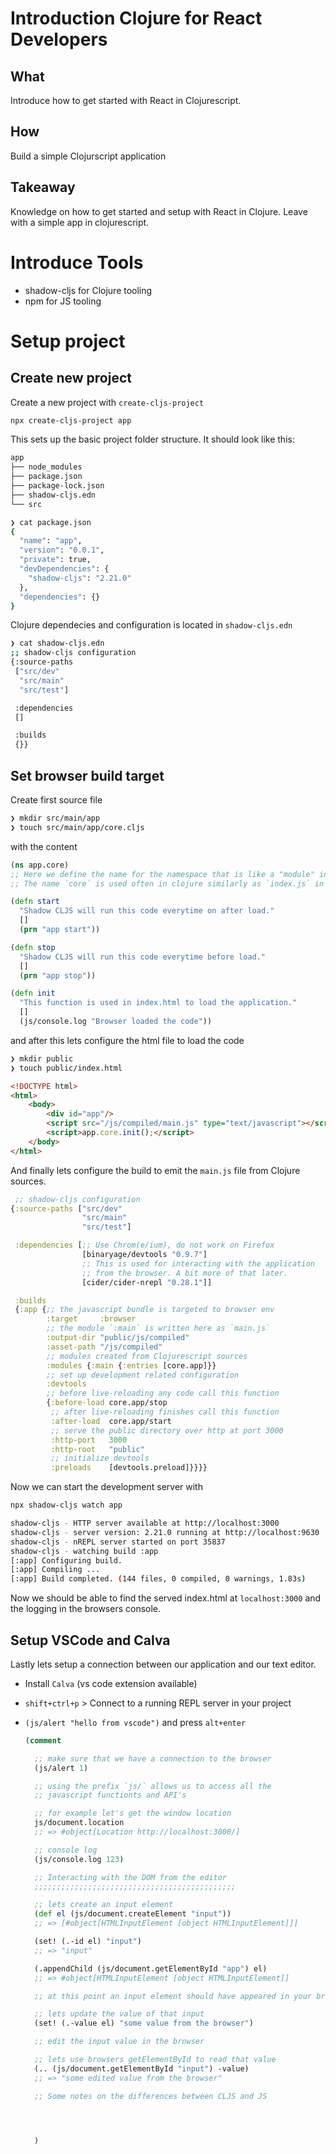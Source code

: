 * Introduction Clojure for React Developers

** What

 Introduce how to get started with React in Clojurescript.

** How

 Build a simple Clojurscript application

** Takeaway

 Knowledge on how to get started and setup with React in Clojure.
 Leave with a simple app in clojurescript.

* Introduce Tools

- shadow-cljs for Clojure tooling
- npm for JS tooling

* Setup project

** Create new project

Create a new project with =create-cljs-project=

#+begin_src bash
  npx create-cljs-project app
#+end_src

This sets up the basic project folder structure.
It should look like this: 

#+begin_src bash
app
├── node_modules
├── package.json
├── package-lock.json
├── shadow-cljs.edn
└── src
#+end_src

#+begin_src bash
❯ cat package.json
{
  "name": "app",
  "version": "0.0.1",
  "private": true,
  "devDependencies": {
    "shadow-cljs": "2.21.0"
  },
  "dependencies": {}
}
#+end_src

Clojure dependecies and configuration is located in =shadow-cljs.edn=

#+begin_src bash
❯ cat shadow-cljs.edn
;; shadow-cljs configuration
{:source-paths
 ["src/dev"
  "src/main"
  "src/test"]

 :dependencies
 []

 :builds
 {}}
#+end_src

** Set browser build target

Create first source file

#+begin_src bash
  ❯ mkdir src/main/app
  ❯ touch src/main/app/core.cljs
#+end_src

with the content

#+begin_src clojure
  (ns app.core)
  ;; Here we define the name for the namespace that is like a "module" in Javascript
  ;; The name `core` is used often in clojure similarly as `index.js` in Javascript

  (defn start
    "Shadow CLJS will run this code everytime on after load."
    []
    (prn "app start"))

  (defn stop
    "Shadow CLJS will run this code everytime before load."
    []
    (prn "app stop"))

  (defn init
    "This function is used in index.html to load the application."
    []
    (js/console.log "Browser loaded the code"))
#+end_src

and after this lets configure the html file to load the code

#+begin_src bash
❯ mkdir public
❯ touch public/index.html
#+end_src


#+begin_src html
<!DOCTYPE html>
<html>
    <body>
        <div id="app"/>
        <script src="/js/compiled/main.js" type="text/javascript"></script>
        <script>app.core.init();</script>
    </body>
</html>
#+end_src

And finally lets configure the build to emit the =main.js= file from Clojure sources.

#+begin_src clojure
   ;; shadow-cljs configuration
  {:source-paths ["src/dev"
                  "src/main"
                  "src/test"]

   :dependencies [;; Use Chrom(e/ium), do not work on Firefox
                  [binaryage/devtools "0.9.7"]
                  ;; This is used for interacting with the application
                  ;; from the browser. A bit more of that later.
                  [cider/cider-nrepl "0.28.1"]]

   :builds
   {:app {;; the javascript bundle is targeted to browser env
          :target     :browser
          ;; the module `:main` is written here as `main.js`
          :output-dir "public/js/compiled"
          :asset-path "/js/compiled"
          ;; modules created from Clojurescript sources
          :modules {:main {:entries [core.app]}}
          ;; set up development related configuration
          :devtools
          ;; before live-reloading any code call this function
          {:before-load core.app/stop
           ;; after live-reloading finishes call this function
           :after-load  core.app/start
           ;; serve the public directory over http at port 3000
           :http-port   3000
           :http-root   "public"
           ;; initialize devtools
           :preloads    [devtools.preload]}}}}
#+end_src

Now we can start the development server with

#+begin_src bash
  npx shadow-cljs watch app
#+end_src

#+begin_src bash
  shadow-cljs - HTTP server available at http://localhost:3000
  shadow-cljs - server version: 2.21.0 running at http://localhost:9630
  shadow-cljs - nREPL server started on port 35837
  shadow-cljs - watching build :app
  [:app] Configuring build.
  [:app] Compiling ...
  [:app] Build completed. (144 files, 0 compiled, 0 warnings, 1.83s)
#+end_src

Now we should be able to find the served index.html at =localhost:3000= and
the logging in the browsers console.

** Setup VSCode and Calva

 Lastly lets setup a connection between our application and our text editor.

 - Install =Calva= (vs code extension available)
 - =shift+ctrl+p=  > Connect to a running REPL server in your project
 - =(js/alert "hello from vscode")= and press =alt+enter=

   #+begin_src clojure
     (comment

       ;; make sure that we have a connection to the browser
       (js/alert 1)

       ;; using the prefix `js/` allows us to access all the
       ;; javascript functionts and API's

       ;; for example let's get the window location
       js/document.location
       ;; => #object[Location http://localhost:3000/]

       ;; console log
       (js/console.log 123)

       ;; Interacting with the DOM from the editor
       ;;;;;;;;;;;;;;;;;;;;;;;;;;;;;;;;;;;;;;;;;;;;;

       ;; lets create an input element
       (def el (js/document.createElement "input"))
       ;; => [#object[HTMLInputElement [object HTMLInputElement]]]

       (set! (.-id el) "input")
       ;; => "input"

       (.appendChild (js/document.getElementById "app") el)
       ;; => #object[HTMLInputElement [object HTMLInputElement]]

       ;; at this point an input element should have appeared in your browser

       ;; lets update the value of that input
       (set! (.-value el) "some value from the browser")

       ;; edit the input value in the browser

       ;; lets use browsers getElementById to read that value
       (.. (js/document.getElementById "input") -value)
       ;; => "some edited value from the browser"

       ;; Some notes on the differences between CLJS and JS




       )

   #+end_src
